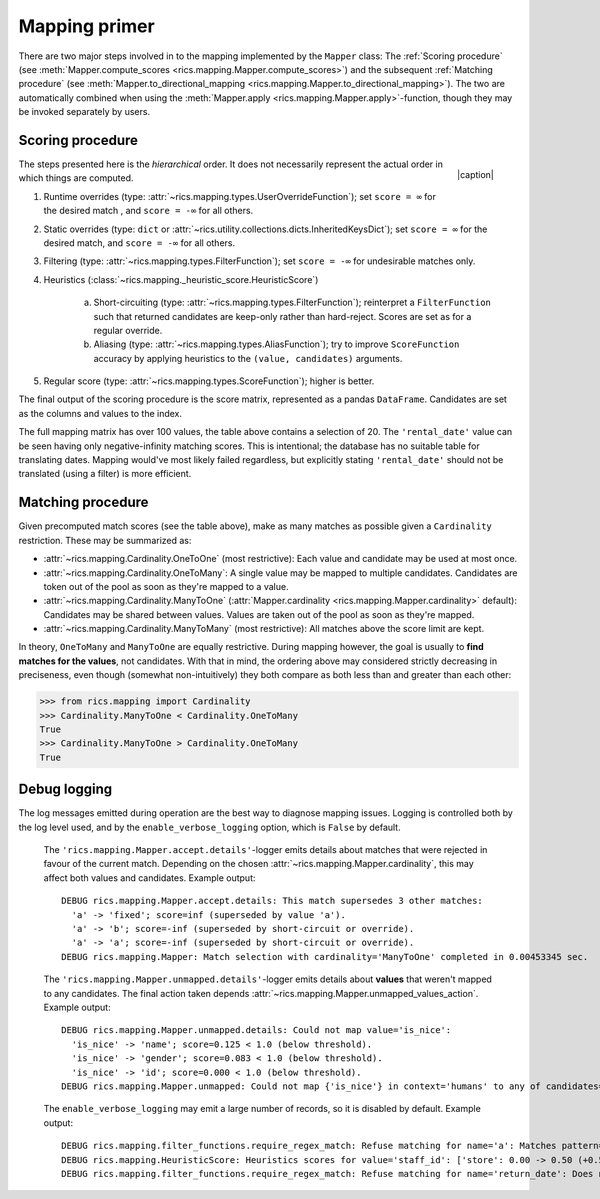 .. _mapping-primer:Mapping primer==============There are two major steps involved in to the mapping implemented by the ``Mapper`` class: The :ref:`Scoring procedure`(see :meth:`Mapper.compute_scores <rics.mapping.Mapper.compute_scores>`) and the subsequent:ref:`Matching procedure` (see :meth:`Mapper.to_directional_mapping <rics.mapping.Mapper.to_directional_mapping>`). Thetwo are automatically combined when using the :meth:`Mapper.apply <rics.mapping.Mapper.apply>`-function, though they maybe invoked separately by users.Scoring procedure-----------------.. |caption| raw:: html  <p style="text-align:right; font-style: italic;">Colours mapped by <br> spectral distance (RGB).</p>.. figure:: ../_images/mapping.png   :width: 220   :align: right   |caption|The steps presented here is the *hierarchical* order. It does not necessarily represent the actual order in which thingsare computed.1. Runtime overrides (type: :attr:`~rics.mapping.types.UserOverrideFunction`); set ``score = ∞`` for the desired   match , and ``score = -∞`` for all others.2. Static overrides (type: ``dict`` or :attr:`~rics.utility.collections.dicts.InheritedKeysDict`); set ``score = ∞``   for the desired match, and ``score = -∞`` for all others.3. Filtering (type: :attr:`~rics.mapping.types.FilterFunction`); set ``score = -∞`` for undesirable matches only.4. Heuristics (:class:`~rics.mapping._heuristic_score.HeuristicScore`)    a. Short-circuiting (type: :attr:`~rics.mapping.types.FilterFunction`); reinterpret a ``FilterFunction`` such that       returned candidates are keep-only rather than hard-reject. Scores are set as for a regular override.    b. Aliasing (type: :attr:`~rics.mapping.types.AliasFunction`); try to improve ``ScoreFunction`` accuracy by       applying heuristics to the ``(value, candidates)`` arguments.5. Regular score (type: :attr:`~rics.mapping.types.ScoreFunction`); higher is better.The final output of the scoring procedure is the score matrix, represented as a pandas ``DataFrame``. Candidates areset as the columns and values to the index... csv-table:: Partial mapping scores for the :ref:`dvdrental` example.   :file: dvdrenta-scores.csv   :header-rows: 1   :stub-columns: 1The full mapping matrix has over 100 values, the table above contains a selection of 20. The ``'rental_date'`` value canbe seen having only negative-infinity matching scores. This is intentional; the database has no suitable table fortranslating dates. Mapping would've most likely failed regardless, but explicitly stating ``'rental_date'`` should notbe translated (using a filter) is more efficient.Matching procedure------------------Given precomputed match scores (see the table above), make as many matches as possible given a ``Cardinality``restriction. These may be summarized as:* :attr:`~rics.mapping.Cardinality.OneToOne` (most restrictive): Each value and candidate may be used at most once.* :attr:`~rics.mapping.Cardinality.OneToMany`: A single value may be mapped to multiple candidates. Candidates are token  out of the pool as soon as they're mapped to a value.* :attr:`~rics.mapping.Cardinality.ManyToOne` (:attr:`Mapper.cardinality <rics.mapping.Mapper.cardinality>` default):  Candidates may be shared between values. Values are taken out of the pool as soon as they're mapped.* :attr:`~rics.mapping.Cardinality.ManyToMany` (most restrictive): All matches above the score limit are kept.In theory, ``OneToMany`` and ``ManyToOne`` are equally restrictive. During mapping however, the goal is usually to**find matches for the values**, not candidates. With that in mind, the ordering above may considered strictly decreasingin preciseness, even though (somewhat non-intuitively) they both compare as both less than and greater than each other:>>> from rics.mapping import Cardinality>>> Cardinality.ManyToOne < Cardinality.OneToManyTrue>>> Cardinality.ManyToOne > Cardinality.OneToManyTrueDebug logging-------------The log messages emitted during operation are the best way to diagnose mapping issues. Logging is controlled both by thelog level used, and by the ``enable_verbose_logging`` option, which is ``False`` by default.    The ``'rics.mapping.Mapper.accept.details'``-logger emits details about matches that were rejected in favour of the    current match. Depending on the chosen :attr:`~rics.mapping.Mapper.cardinality`, this may affect both values and    candidates. Example output::        DEBUG rics.mapping.Mapper.accept.details: This match supersedes 3 other matches:          'a' -> 'fixed'; score=inf (superseded by value 'a').          'a' -> 'b'; score=-inf (superseded by short-circuit or override).          'a' -> 'a'; score=-inf (superseded by short-circuit or override).        DEBUG rics.mapping.Mapper: Match selection with cardinality='ManyToOne' completed in 0.00453345 sec.    The ``'rics.mapping.Mapper.unmapped.details'``-logger emits details about **values** that weren't mapped to any    candidates. The final action taken depends :attr:`~rics.mapping.Mapper.unmapped_values_action`. Example output::            DEBUG rics.mapping.Mapper.unmapped.details: Could not map value='is_nice':              'is_nice' -> 'name'; score=0.125 < 1.0 (below threshold).              'is_nice' -> 'gender'; score=0.083 < 1.0 (below threshold).              'is_nice' -> 'id'; score=0.000 < 1.0 (below threshold).            DEBUG rics.mapping.Mapper.unmapped: Could not map {'is_nice'} in context='humans' to any of candidates={'name', 'gender', 'id'}.    The ``enable_verbose_logging`` may emit a large number of records, so it is disabled by default. Example output::        DEBUG rics.mapping.filter_functions.require_regex_match: Refuse matching for name='a': Matches pattern=re.compile('.*a.*', re.IGNORECASE).        DEBUG rics.mapping.HeuristicScore: Heuristics scores for value='staff_id': ['store': 0.00 -> 0.50 (+0.50), 'payment': 0.07 -> 0.07 (+0.00), 'inventory': 0.00 -> 0.07 (+0.07), 'language': 0.00 -> 0.08 (+0.08), 'category': 0.00 -> 0.04 (+0.04), 'film': 0.05 -> 0.10 (+0.05), 'address': 0.00 -> 0.08 (+0.08), 'rental': 0.00 -> 0.08 (+0.08), 'customer_list': 0.00 -> 0.02 (+0.02), 'staff': 0.00 -> 1.00 (+1.00), 'staff_list': 0.00 -> 0.03 (+0.03), 'city': 0.00 -> 0.10 (+0.10), 'country': 0.00 -> 0.06 (+0.06), 'customer': 0.00 -> 0.04 (+0.04), 'actor': 0.00 -> 0.17 (+0.17)]        DEBUG rics.mapping.filter_functions.require_regex_match: Refuse matching for name='return_date': Does not match pattern=re.compile('.*_id$', re.IGNORECASE).